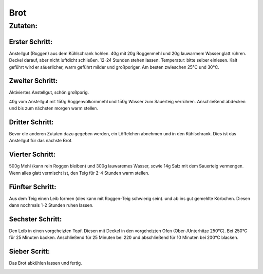 ====
Brot
====

Zutaten:
========

Erster Schritt:
---------------

.. image:: bilder/schritt1.jpg


Anstellgut (Roggen) aus dem Kühlschrank hohlen. 40g mit 20g Roggenmehl und 20g lauwarmem Wasser glatt rühren. Deckel darauf, aber nicht luftdicht schließen.  12-24 Stunden stehen lassen. Temperatur: bitte selber einlesen. Kalt geführt wird er säuerlicher, warm geführt milder und großporiger. Am besten zwieschen 25°C und 30°C.

Zweiter Schritt:
----------------

.. image:: bilder/schritt2.jpg
   width: 500

Aktiviertes Anstellgut, schön großporig.

.. image:: bilder/schritt3.jpg
   
40g vom Anstellgut mit 150g Roggenvolkornmehl und 150g Wasser zum Sauerteig verrühren.
Anschließend abdecken und bis zum nächsten morgen warm stellen. 

.. image:: bilder/schritt4.jpg
   
Dritter Schritt:
----------------

.. image:: bilder/schritt5.jpg
   
Bevor die anderen Zutaten dazu gegeben werden, ein Löffelchen abnehmen und in den Kühlschrank.
Dies ist das Anstellgut für das nächste Brot. 

Vierter Schritt:
----------------

.. image:: bilder/schritt6.jpg
   
500g Mehl (kann rein Roggen bleiben) und 300g lauwaremes Wasser, sowie 14g Salz mit dem Sauerteig vermengen. Wenn alles glatt vermischt ist, den Teig für 2-4 Stunden warm stellen.

.. image:: bilder/schritt7.jpg

Fünfter Schritt:
----------------

Aus dem Teig einen Leib formen (dies kann mit Roggen-Teig schwierig sein). und ab ins gut gemehlte Körbchen.
Diesen dann nochmals 1-2 Stunden ruhen lassen. 

.. image:: bilder/schritt8.jpg

Sechster Schritt:
-----------------

Den Leib in einen vorgeheizten Topf. Diesen mit Deckel in den vorgeheizten Ofen (Ober-/Unterhitze 250°C).
Bei 250°C für 25 Minuten backen. Anschließend für 25 Minuten bei 220 und abschließend für 10 Minuten bei 200°C blacken. 

.. image:: bilder/schritt9.jpg
   
Sieber Scritt:
--------------

.. image:: bilder/schritt10.jpg

Das Brot abkühlen lassen und fertig.

.. image:: bilder/schritt11.jpg
